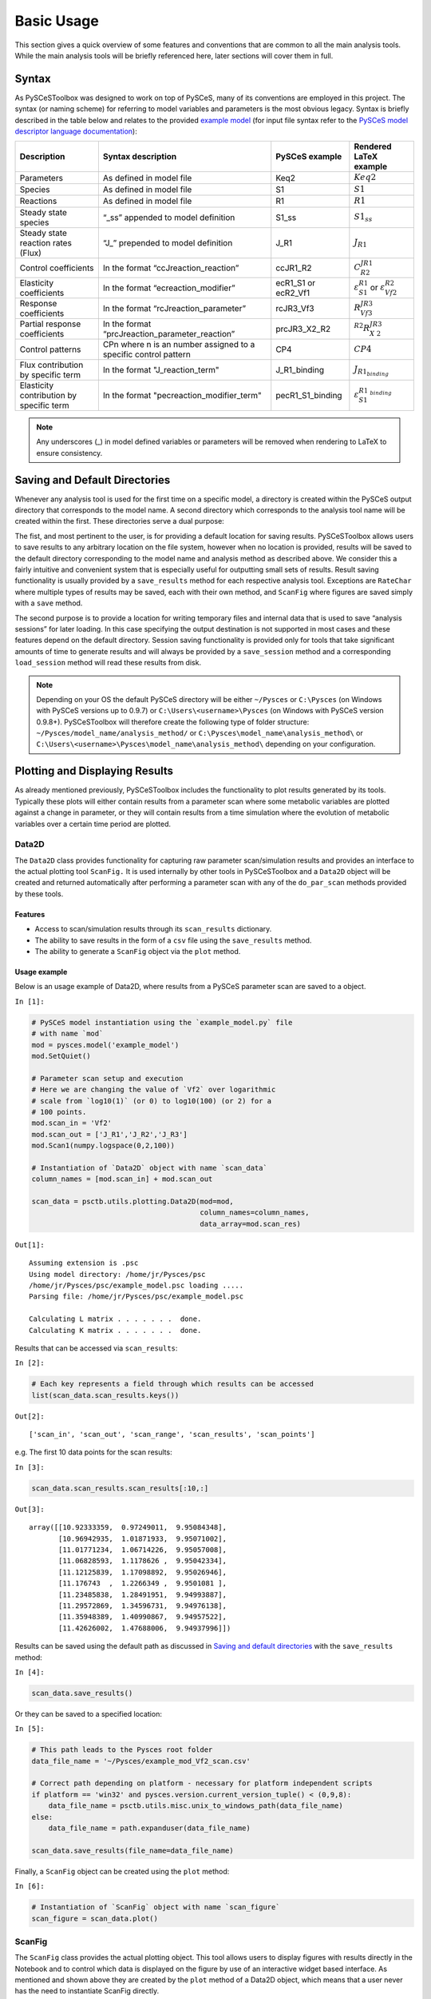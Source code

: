 

Basic Usage
===========

This section gives a quick overview of some features and conventions
that are common to all the main analysis tools. While the main analysis
tools will be briefly referenced here, later sections will cover them in
full.

Syntax
------

As PySCeSToolbox was designed to work on top of PySCeS, many of its
conventions are employed in this project. The syntax (or naming scheme)
for referring to model variables and parameters is the most obvious
legacy. Syntax is briefly described in the table below and relates to
the provided `example model <included_files.html#example-model-psc>`__
(for input file syntax refer to the `PySCeS model descriptor language
documentation <http://pysces.sourceforge.net/docs/inputfile_doc.html>`__):

+---------------------+------------------------+------------+-------------------------+
| Description         | Syntax description     | PySCeS     | Rendered LaTeX example\ |
|                     |                        | example    |                         |
+=====================+========================+============+=========================+
| Parameters          | As defined in model    | Keq2       | :math:`Keq2`            |
|                     | file                   |            |                         |
+---------------------+------------------------+------------+-------------------------+
| Species             | As defined in model    | S1         | :math:`S1`              |
|                     | file                   |            |                         |
+---------------------+------------------------+------------+-------------------------+
| Reactions           | As defined in model    | R1         | :math:`R1`              |
|                     | file                   |            |                         |
+---------------------+------------------------+------------+-------------------------+
| Steady state        | “\_ss” appended to     | S1\_ss     | :math:`S1_{ss}`         |
| species             | model definition       |            |                         |
+---------------------+------------------------+------------+-------------------------+
| Steady state        | “J\_” prepended to     | J\_R1      | :math:`J_{R1}`          |
| reaction rates      | model definition       |            |                         |
| (Flux)              |                        |            |                         |
+---------------------+------------------------+------------+-------------------------+
| Control             | In the format          | ccJR1\_R2\ | :math:`C^{JR1}_{R2}`    |
| coefficients        | “ccJreaction\_reactio\ |            |                         |
|                     | n”                     |            |                         |
+---------------------+------------------------+------------+-------------------------+
| Elasticity          | In the format          | ecR1\_S1   | :math:`\varepsilon^{R1\ |
| coefficients        | “ecreaction\_modifier\ | or         | }_{S1}`                 |
|                     | ”                      | ecR2\_Vf1\ | or                      |
|                     |                        |            | :math:`\varepsilon^{R2\ |
|                     |                        |            | }_{Vf2}`                |
+---------------------+------------------------+------------+-------------------------+
| Response            | In the format          | rcJR3\_Vf\ | :math:`R^{JR3}_{Vf3}`   |
| coefficients        | “rcJreaction\_paramet\ | 3          |                         |
|                     | er”                    |            |                         |
+---------------------+------------------------+------------+-------------------------+
| Partial response    | In the format          | prcJR3\_X\ | :math:`^{R2}R^{JR3}_{X\ |
| coefficients        | “prcJreaction\_parame\ | 2\_R2      | 2}`                     |
|                     | ter\_reaction”         |            |                         |
+---------------------+------------------------+------------+-------------------------+
| Control patterns    | CPn where n is an      | CP4        | :math:`CP4`             |
|                     | number assigned to a   |            |                         |
|                     | specific control       |            |                         |
|                     | pattern                |            |                         |
+---------------------+------------------------+------------+-------------------------+
| Flux contribution   | In the format          | J\_R1\_bi\ | :math:`J_{R1_{binding}\ |
| by specific term    | "J\_reaction\_term"    | nding      | }`                      |
+---------------------+------------------------+------------+-------------------------+
| Elasticity          | In the format          | pecR1\_S1\ | :math:`\varepsilon^{R1\ |
| contribution by     | "pecreaction\_modifie\ | \_binding\ | _{binding}}_{S1}`       |
| specific term       | r\_term"               |            |                         |
+---------------------+------------------------+------------+-------------------------+

.. note:: Any underscores (\_) in model defined variables or parameters
          will be removed when rendering to LaTeX to ensure consistency.

Saving and Default Directories
------------------------------

Whenever any analysis tool is used for the first time on a specific
model, a directory is created within the PySCeS output directory that
corresponds to the model name. A second directory which corresponds to
the analysis tool name will be created within the first. These
directories serve a dual purpose:

The fist, and most pertinent to the user, is for providing a default
location for saving results. PySCeSToolbox allows users to save results
to any arbitrary location on the file system, however when no location
is provided, results will be saved to the default directory
corresponding to the model name and analysis method as described above.
We consider this a fairly intuitive and convenient system that is
especially useful for outputting small sets of results. Result saving
functionality is usually provided by a ``save_results`` method for each
respective analysis tool. Exceptions are ``RateChar`` where multiple
types of results may be saved, each with their own method, and
``ScanFig`` where figures are saved simply with a ``save`` method.

The second purpose is to provide a location for writing temporary files
and internal data that is used to save “analysis sessions” for later
loading. In this case specifying the output destination is not supported
in most cases and these features depend on the default directory.
Session saving functionality is provided only for tools that take
significant amounts of time to generate results and will always be
provided by a ``save_session`` method and a corresponding
``load_session`` method will read these results from disk.

.. note:: Depending on your OS the default PySCeS directory will be
          either ``~/Pysces`` or ``C:\Pysces`` (on Windows with PySCeS versions up
          to 0.9.7) or ``C:\Users\<username>\Pysces`` (on Windows with PySCeS
          version 0.9.8+). PySCeSToolbox will therefore create the following type
          of folder structure: ``~/Pysces/model_name/analysis_method/`` or
          ``C:\Pysces\model_name\analysis_method\`` or
          ``C:\Users\<username>\Pysces\model_name\analysis_method\`` depending on
          your configuration.

Plotting and Displaying Results
-------------------------------

As already mentioned previously, PySCeSToolbox includes the
functionality to plot results generated by its tools. Typically these
plots will either contain results from a parameter scan where some
metabolic variables are plotted against a change in parameter, or they
will contain results from a time simulation where the evolution of
metabolic variables over a certain time period are plotted.

Data2D
~~~~~~

The ``Data2D`` class provides functionality for capturing raw parameter
scan/simulation results and provides an interface to the actual plotting
tool ``ScanFig.`` It is used internally by other tools in PySCeSToolbox
and a ``Data2D`` object will be created and returned automatically after
performing a parameter scan with any of the ``do_par_scan`` methods
provided by these tools.

Features
^^^^^^^^

-  Access to scan/simulation results through its ``scan_results``
   dictionary.
-  The ability to save results in the form of a ``csv`` file using the
   ``save_results`` method.
-  The ability to generate a ``ScanFig`` object via the ``plot`` method.

Usage example
^^^^^^^^^^^^^

Below is an usage example of Data2D, where results from a PySCeS
parameter scan are saved to a object.

``In [1]:``

.. code:: python

    # PySCeS model instantiation using the `example_model.py` file
    # with name `mod`
    mod = pysces.model('example_model')
    mod.SetQuiet()
    
    # Parameter scan setup and execution
    # Here we are changing the value of `Vf2` over logarithmic
    # scale from `log10(1)` (or 0) to log10(100) (or 2) for a
    # 100 points. 
    mod.scan_in = 'Vf2'
    mod.scan_out = ['J_R1','J_R2','J_R3']
    mod.Scan1(numpy.logspace(0,2,100))
    
    # Instantiation of `Data2D` object with name `scan_data`
    column_names = [mod.scan_in] + mod.scan_out
    
    scan_data = psctb.utils.plotting.Data2D(mod=mod,
                                            column_names=column_names,
                                            data_array=mod.scan_res)


``Out[1]:``

.. parsed-literal::

    Assuming extension is .psc
    Using model directory: /home/jr/Pysces/psc
    /home/jr/Pysces/psc/example_model.psc loading ..... 
    Parsing file: /home/jr/Pysces/psc/example_model.psc
     
    Calculating L matrix . . . . . . .  done.
    Calculating K matrix . . . . . . .  done.
     


Results that can be accessed via ``scan_results``:

``In [2]:``

.. code:: python

    # Each key represents a field through which results can be accessed
    list(scan_data.scan_results.keys())




``Out[2]:``

.. parsed-literal::

    ['scan_in', 'scan_out', 'scan_range', 'scan_results', 'scan_points']



e.g. The first 10 data points for the scan results:

``In [3]:``

.. code:: python

    scan_data.scan_results.scan_results[:10,:]




``Out[3]:``

.. parsed-literal::

    array([[10.92333359,  0.97249011,  9.95084348],
           [10.96942935,  1.01871933,  9.95071002],
           [11.01771234,  1.06714226,  9.95057008],
           [11.06828593,  1.1178626 ,  9.95042334],
           [11.12125839,  1.17098892,  9.95026946],
           [11.176743  ,  1.2266349 ,  9.9501081 ],
           [11.23485838,  1.28491951,  9.94993887],
           [11.29572869,  1.34596731,  9.94976138],
           [11.35948389,  1.40990867,  9.94957522],
           [11.42626002,  1.47688006,  9.94937996]])



Results can be saved using the default path as discussed in `Saving and
default directories`_ with the ``save_results`` method:

``In [4]:``

.. code:: python

    scan_data.save_results()

Or they can be saved to a specified location:

``In [5]:``

.. code:: python

    # This path leads to the Pysces root folder
    data_file_name = '~/Pysces/example_mod_Vf2_scan.csv'
    
    # Correct path depending on platform - necessary for platform independent scripts
    if platform == 'win32' and pysces.version.current_version_tuple() < (0,9,8):
        data_file_name = psctb.utils.misc.unix_to_windows_path(data_file_name)
    else:
        data_file_name = path.expanduser(data_file_name)
    
    scan_data.save_results(file_name=data_file_name)

Finally, a ``ScanFig`` object can be created using the ``plot`` method:

``In [6]:``

.. code:: python

    # Instantiation of `ScanFig` object with name `scan_figure`
    scan_figure = scan_data.plot()

ScanFig
~~~~~~~

The ``ScanFig`` class provides the actual plotting object. This tool
allows users to display figures with results directly in the Notebook
and to control which data is displayed on the figure by use of an
interactive widget based interface. As mentioned and shown above they
are created by the ``plot`` method of a Data2D object, which means that
a user never has the need to instantiate ScanFig directly.

Features
^^^^^^^^

-  Interactive plotting via the ``interact`` method.
-  Script based plot generation where certain lines, or categories of
   lines (based on the type of information they represent), can be
   enabled and disabled via ``toggle_line`` or ``toggle_category``
   methods.
-  Saving of plots with the ``save`` method.
-  Customisation of figures using standard ``matplotlib`` functionality.

Usage Example
^^^^^^^^^^^^^

Below is an usage example of ``ScanFig`` using the ``scan_figure``
instance created in the previous section. Here results from the
parameter scan of ``Vf2`` as generated by ``Scan1`` is shown.

``In [7]:``

.. code:: python

    scan_figure.interact()











.. image:: basic_usage_files/basic_usage_19_0.png


The Figure shown above is empty - to show lines we need to click on the
buttons. First we will click on the ``Flux Rates`` button which will
allow any of the lines that fall into the category ``Flux Rates`` to be
enabled. Then we click the other buttons:

``In [8]:``

.. code:: python

    # The four method calls below are equivalent to clicking the category buttons
    # scan_figure.toggle_category('Flux Rates',True)
    # scan_figure.toggle_category('J_R1',True)
    # scan_figure.toggle_category('J_R2',True)
    # scan_figure.toggle_category('J_R3',True)
    
    scan_figure.interact()









.. image:: basic_usage_files/basic_usage_22_0.png


.. note:: Certain buttons act as filters for results that fall into
          their category. In the case above the ``Flux Rates`` button determines
          the visibility of the lines that fall into the ``Flux Rates`` category.
          In essence it overwrites the state of the buttons for the individual
          line categories. This feature is useful when multiple categories of
          results (species concentrations, elasticities, control patterns etc.)
          appear on the same plot by allowing to toggle the visibility of all the
          lines in a category.

We can also toggle the visibility with the ``toggle_line`` and
``toggle_category`` methods. Here ``toggle_category`` has the exact same
effect as the buttons in the above example, while ``toggle_line``
bypasses any category filtering. The line and category names can be
accessed via ``line_names`` and ``category_names``:

``In [9]:``

.. code:: python

    print('Line names     : ', scan_figure.line_names)
    print('Category names : ', scan_figure.category_names)


``Out[9]:``

.. parsed-literal::

    Line names     :  ['J_R1', 'J_R2', 'J_R3']
    Category names :  ['J_R2', 'Flux Rates', 'J_R1', 'J_R3']


In the example below we set the ``Flux Rates`` visibility to ``False``,
but we set the ``J_R1`` line visibility to ``True``. Finally we use the
``show`` method instead of ``interact`` to display the figure.

``In [10]:``

.. code:: python

    scan_figure.toggle_category('Flux Rates',False)
    scan_figure.toggle_line('J_R1',True)
    scan_figure.show()



.. image:: basic_usage_files/basic_usage_27_0.png


The figure axes can also be adjusted via the ``adjust_figure`` method.
Recall that the ``Vf2`` scan was performed for a logarithmic scale
rather than a linear scale. We will therefore set the x axis to log and
its minimum value to ``1``. These settings are applied by clicking the
``Apply`` button.

``In [11]:``

.. code:: python

    scan_figure.adjust_figure()















.. image:: basic_usage_files/basic_usage_30_0.png


The underlying ``matplotlib`` objects can be accessed through the
``fig`` and ``ax`` fields for the figure and axes, respectively. This
allows for manipulation of the figures using ``matplotlib's``
functionality.

``In [12]:``

.. code:: python

    scan_figure.fig.set_size_inches((6,4))
    scan_figure.ax.set_ylabel('Rate')
    scan_figure.line_names
    scan_figure.show()



.. image:: basic_usage_files/basic_usage_32_0.png


Finally the plot can be saved using the ``save`` method (or equivalently
by pressing the ``save`` button) without specifying a path where the
file will be saved as an ``svg`` vector image to the default directory
as discussed under `Saving and default directories`_:

``In [13]:``

.. code:: python

    scan_figure.save()

A file name together with desired extension (and image format) can also
be specified:

``In [14]:``

.. code:: python

    # This path leads to the Pysces root folder
    fig_file_name = '~/Pysces/example_mod_Vf2_scan.png'
    
    # Correct path depending on platform - necessary for platform independent scripts
    if platform == 'win32' and pysces.version.current_version_tuple() < (0,9,8):
        fig_file_name = psctb.utils.misc.unix_to_windows_path(fig_file_name)
    else:
        fig_file_name = path.expanduser(fig_file_name)
        
    scan_figure.save(file_name=fig_file_name)

Tables
~~~~~~

In PySCeSToolbox, results are frequently stored in an dictionary-like
structure belonging to an analysis object. In most cases the dictionary
will be named with ``_results`` appended to the type of results (e.g.
Control coefficient results in ``SymCa`` are saved as ``cc_results``
while the parametrised internal metabolite scan results of ``RateChar``
are saved as ``scan_results``).

In most cases the results stored are structured so that a single
dictionary key is mapped to a single result (or result object). In these
cases simply inspecting the variable in the IPython/Jupyter Notebook
displays these results in an html style table where the variable name is
displayed together with it's value e.g. for ``cc_results`` each control
coefficient will be displayed next to its value at steady-state.

Finally, any 2D data-structure commonly used in together with PyCSeS and
PySCeSToolbox can be displayed as an html table (e.g. list of lists,
NumPy arrays, SymPy matrices).

Usage Example
^^^^^^^^^^^^^

Below we will construct a list of lists and display it as an html
table.Captions can be either plain text or contain html tags.

``In [15]:``

.. code:: python

    list_of_lists = [['a','b','c'],[1.2345,0.6789,0.0001011],[12,13,14]]

``In [16]:``

.. code:: python

    psctb.utils.misc.html_table(list_of_lists,
                                caption='Example')





+---------+---------+---------+
| a       | b       | c       |
+---------+---------+---------+
| 1.23    | 0.68    | 0.00    |
+---------+---------+---------+
| 12.00   | 13.00   | 14.00   |
+---------+---------+---------+

Table: Example



By default floats are all formatted according to the argument
``float_fmt`` which defaults to ``%.2f`` (using the standard Python
formatter string syntax). A formatter function can be passed to as the
``formatter`` argument which allows for more customisation.

Below we instantiate such a formatter using the ``formatter_factory``
function. Here all float values falling within the range set up by
``min_val`` and ``max_val`` (which includes the minimum, but excludes
the maximum) will be formatted according to ``default_fmt``, while
outliers will be formatted according to ``outlier_fmt``.

``In [17]:``

.. code:: python

    formatter = psctb.utils.misc.formatter_factory(min_val=0.1,
                                                   max_val=10,
                                                   default_fmt='%.1f',
                                                   outlier_fmt='%.2e')

The constructed ``formatter`` takes a number (e.g. float, int, etc.) as
argument and returns a formatter string according to the previously
setup parameters.

``In [18]:``

.. code:: python

    print(formatter(0.09)) # outlier
    print(formatter(0.1))  # min for default
    print(formatter(2))    # within range for default
    print(formatter(9))    # max int for default
    print(formatter(10))   # outlier


``Out[18]:``

.. parsed-literal::

    9.00e-02
    0.1
    2.0
    9.0
    1.00e+01


Using this ``formatter`` with the previously constructed
``list_of_lists`` lead to a differently formatted html representation of
the data:

``In [19]:``

.. code:: python

    psctb.utils.misc.html_table(list_of_lists, 
                                caption='Example',
                                formatter=formatter,    # Previously constructed formatter
                                first_row_headers=True) # The first row can be set as the header





+------------+------------+------------+
| a          | b          | c          |
+============+============+============+
| 1.2        | 0.7        | 1.01e-04   |
+------------+------------+------------+
| 1.20e+01   | 1.30e+01   | 1.40e+01   |
+------------+------------+------------+

Table: Example



Graphic Representation of Metabolic Networks
--------------------------------------------

PySCeSToolbox includes functionality for displaying interactive graph
representations of metabolic networks through the ``ModelGraph`` tool.
The main purpose of this feature is to allow for the visualisation of
control patterns in ``SymCa``. Currently, this tool is fairly limited in
terms of its capabilities and therefore does not represent a replacement
for more fully featured tools such as e.g. CellDesigner. One such
limitation is that no automatic layout capabilities are included, and
nodes representing species and concentrations have to be laid out by
hand. Nonetheless it is useful for quickly visualising the structure of
pathway and, as previously mentioned, for visualising the importance of
various control patterns in ``SymCa``.

Features
~~~~~~~~

-  Displays interactive (d3.js based) reaction networks in the notebook.
-  Layouts can be saved and applied to other similar networks.

Usage Example
~~~~~~~~~~~~~

The main use case is for visualising control patterns. However,
``ModelGraph`` can be used in this capacity, the graph layout has to be
defined. Below we will set up the layout for the ``example_model``.

First we load the model and instantiate a ``ModelGraph`` object using
the model. The show method displays the graph.

``In [20]:``

.. code:: python

    model_graph = psctb.ModelGraph(mod)


Unless a layout has been previously defined, the species and reaction
nodes will be placed randomly. Nodes are snap to an invisible grid.

``In [21]:``

.. code:: python

    model_graph.show()



.. image:: basic_usage_files/basic_usage_51_0.png


A layout file for the ``example_model`` is
`included <included_files.html#layout-file>`__ (see link for details)
and can be loaded by specifying the location of the layout file on the
disk during ``ModelGraph`` instantiation.

``In [22]:``

.. code:: python

    # This path leads to the provided layout file 
    path_to_layout = '~/Pysces/psc/example_model_layout.dict'
    
    # Correct path depending on platform - necessary for platform independent scripts
    if platform == 'win32' and pysces.version.current_version_tuple() < (0,9,8):
        path_to_layout = psctb.utils.misc.unix_to_windows_path(path_to_layout)
    else:
        path_to_layout = path.expanduser(path_to_layout)
    
    
    model_graph = psctb.ModelGraph(mod, pos_dic=path_to_layout)
    model_graph.show()



.. image:: basic_usage_files/basic_usage_54_0.png


Clicking the ``Save Layout`` button saves this layout to the
``~/Pysces/example_model/model_graph`` or
``C:\Pysces\example_model\model_graph`` directory for later use. The
``Save Image`` Button wil save an svg image of the graph to the same
location.

Now any future instantiation of a ``ModelGraph`` object for
``example_model`` will use the saved layout automatically.

``In [23]:``

.. code:: python

    model_graph = psctb.ModelGraph(mod)
    model_graph.show()



.. image:: basic_usage_files/basic_usage_58_0.png


